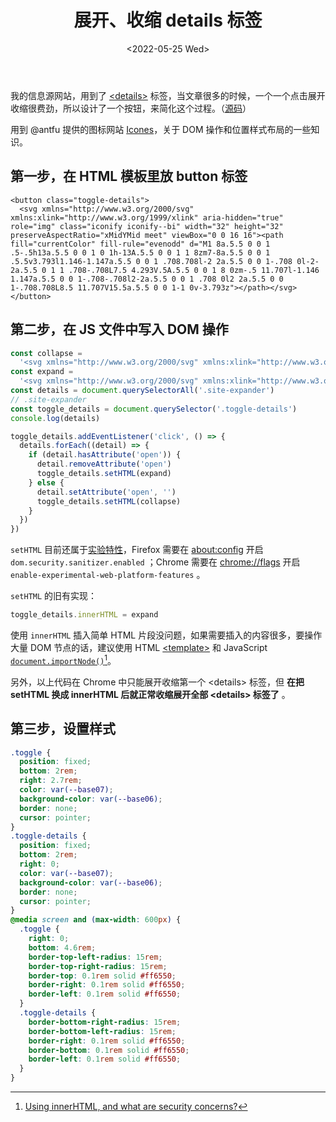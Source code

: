 #+TITLE: 展开、收缩 details 标签
#+DATE: <2022-05-25 Wed>
#+TAGS[]: 技术 CSS HTML JavaScript

我的信息源网站，用到了
[[https://developer.mozilla.org/en-US/docs/Web/HTML/Element/details][<details>]]
标签，当文章很多的时候，一个一个点击展开收缩很费劲，所以设计了一个按钮，来简化这个过程。（[[https://github.com/tianheg/feed][源码]]）

用到 @antfu 提供的图标网站 [[https://icones.js.org/][Icones]]，关于 DOM
操作和位置样式布局的一些知识。

** 第一步，在 HTML 模板里放 button 标签
   :PROPERTIES:
   :CUSTOM_ID: 第一步-在-html-模板里放-button-标签
   :END:

#+BEGIN_EXAMPLE
    <button class="toggle-details">
      <svg xmlns="http://www.w3.org/2000/svg" xmlns:xlink="http://www.w3.org/1999/xlink" aria-hidden="true" role="img" class="iconify iconify--bi" width="32" height="32" preserveAspectRatio="xMidYMid meet" viewBox="0 0 16 16"><path fill="currentColor" fill-rule="evenodd" d="M1 8a.5.5 0 0 1 .5-.5h13a.5.5 0 0 1 0 1h-13A.5.5 0 0 1 1 8zm7-8a.5.5 0 0 1 .5.5v3.793l1.146-1.147a.5.5 0 0 1 .708.708l-2 2a.5.5 0 0 1-.708 0l-2-2a.5.5 0 1 1 .708-.708L7.5 4.293V.5A.5.5 0 0 1 8 0zm-.5 11.707l-1.146 1.147a.5.5 0 0 1-.708-.708l2-2a.5.5 0 0 1 .708 0l2 2a.5.5 0 0 1-.708.708L8.5 11.707V15.5a.5.5 0 0 1-1 0v-3.793z"></path></svg>
    </button>
#+END_EXAMPLE

** 第二步，在 JS 文件中写入 DOM 操作
   :PROPERTIES:
   :CUSTOM_ID: 第二步-在-js-文件中写入-dom-操作
   :END:

#+BEGIN_SRC js
    const collapse =
      '<svg xmlns="http://www.w3.org/2000/svg" xmlns:xlink="http://www.w3.org/1999/xlink" aria-hidden="true" role="img" class="iconify iconify--bi" width="32" height="32" preserveAspectRatio="xMidYMid meet" viewBox="0 0 16 16"><path fill="currentColor" fill-rule="evenodd" d="M1 8a.5.5 0 0 1 .5-.5h13a.5.5 0 0 1 0 1h-13A.5.5 0 0 1 1 8zm7-8a.5.5 0 0 1 .5.5v3.793l1.146-1.147a.5.5 0 0 1 .708.708l-2 2a.5.5 0 0 1-.708 0l-2-2a.5.5 0 1 1 .708-.708L7.5 4.293V.5A.5.5 0 0 1 8 0zm-.5 11.707l-1.146 1.147a.5.5 0 0 1-.708-.708l2-2a.5.5 0 0 1 .708 0l2 2a.5.5 0 0 1-.708.708L8.5 11.707V15.5a.5.5 0 0 1-1 0v-3.793z"></path></svg>'
    const expand =
      '<svg xmlns="http://www.w3.org/2000/svg" xmlns:xlink="http://www.w3.org/1999/xlink" aria-hidden="true" role="img" class="iconify iconify--bi" width="32" height="32" preserveAspectRatio="xMidYMid meet" viewBox="0 0 16 16"><path fill="currentColor" fill-rule="evenodd" d="M1 8a.5.5 0 0 1 .5-.5h13a.5.5 0 0 1 0 1h-13A.5.5 0 0 1 1 8zM7.646.146a.5.5 0 0 1 .708 0l2 2a.5.5 0 0 1-.708.708L8.5 1.707V5.5a.5.5 0 0 1-1 0V1.707L6.354 2.854a.5.5 0 1 1-.708-.708l2-2zM8 10a.5.5 0 0 1 .5.5v3.793l1.146-1.147a.5.5 0 0 1 .708.708l-2 2a.5.5 0 0 1-.708 0l-2-2a.5.5 0 0 1 .708-.708L7.5 14.293V10.5A.5.5 0 0 1 8 10z"></path></svg>'
    const details = document.querySelectorAll('.site-expander')
    // .site-expander
    const toggle_details = document.querySelector('.toggle-details')
    console.log(details)

    toggle_details.addEventListener('click', () => {
      details.forEach((detail) => {
        if (detail.hasAttribute('open')) {
          detail.removeAttribute('open')
          toggle_details.setHTML(expand)
        } else {
          detail.setAttribute('open', '')
          toggle_details.setHTML(collapse)
        }
      })
    })
#+END_SRC

=setHTML=
目前还属于[[https://developer.mozilla.org/en-US/docs/Web/API/Element/setHTML][实验特性]]，Firefox
需要在 about:config 开启 =dom.security.sanitizer.enabled= ；Chrome
需要在 chrome://flags 开启 =enable-experimental-web-platform-features=
。

=setHTML= 的旧有实现：

#+BEGIN_SRC js
    toggle_details.innerHTML = expand
#+END_SRC

使用 =innerHTML= 插入简单 HTML
片段没问题，如果需要插入的内容很多，要操作大量 DOM 节点的话，建议使用
HTML
[[https://developer.mozilla.org/en-US/docs/Web/HTML/Element/template][<template>]]
和 JavaScript
[[https://developer.mozilla.org/en-US/docs/Web/API/Document/importNode][=document.importNode()=]][fn:1]。

另外，以上代码在 Chrome 中只能展开收缩第一个 <details> 标签，但 *在把
setHTML 换成 innerHTML 后就正常收缩展开全部 <details> 标签了* 。

** 第三步，设置样式
   :PROPERTIES:
   :CUSTOM_ID: 第三步-设置样式
   :END:

#+BEGIN_SRC css
    .toggle {
      position: fixed;
      bottom: 2rem;
      right: 2.7rem;
      color: var(--base07);
      background-color: var(--base06);
      border: none;
      cursor: pointer;
    }
    .toggle-details {
      position: fixed;
      bottom: 2rem;
      right: 0;
      color: var(--base07);
      background-color: var(--base06);
      border: none;
      cursor: pointer;
    }
    @media screen and (max-width: 600px) {
      .toggle {
        right: 0;
        bottom: 4.6rem;
        border-top-left-radius: 15rem;
        border-top-right-radius: 15rem;
        border-top: 0.1rem solid #ff6550;
        border-right: 0.1rem solid #ff6550;
        border-left: 0.1rem solid #ff6550;
      }
      .toggle-details {
        border-bottom-right-radius: 15rem;
        border-bottom-left-radius: 15rem;
        border-right: 0.1rem solid #ff6550;
        border-bottom: 0.1rem solid #ff6550;
        border-left: 0.1rem solid #ff6550;
      }
    }
#+END_SRC

[fn:1] [[https://stackoverflow.com/a/47945729/12539782][Using innerHTML,
       and what are security concerns?]]
